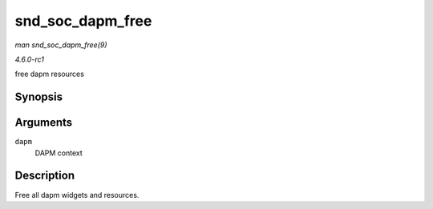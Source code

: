 
.. _API-snd-soc-dapm-free:

=================
snd_soc_dapm_free
=================

*man snd_soc_dapm_free(9)*

*4.6.0-rc1*

free dapm resources


Synopsis
========

.. c:function:: void snd_soc_dapm_free( struct snd_soc_dapm_context * dapm )

Arguments
=========

``dapm``
    DAPM context


Description
===========

Free all dapm widgets and resources.
